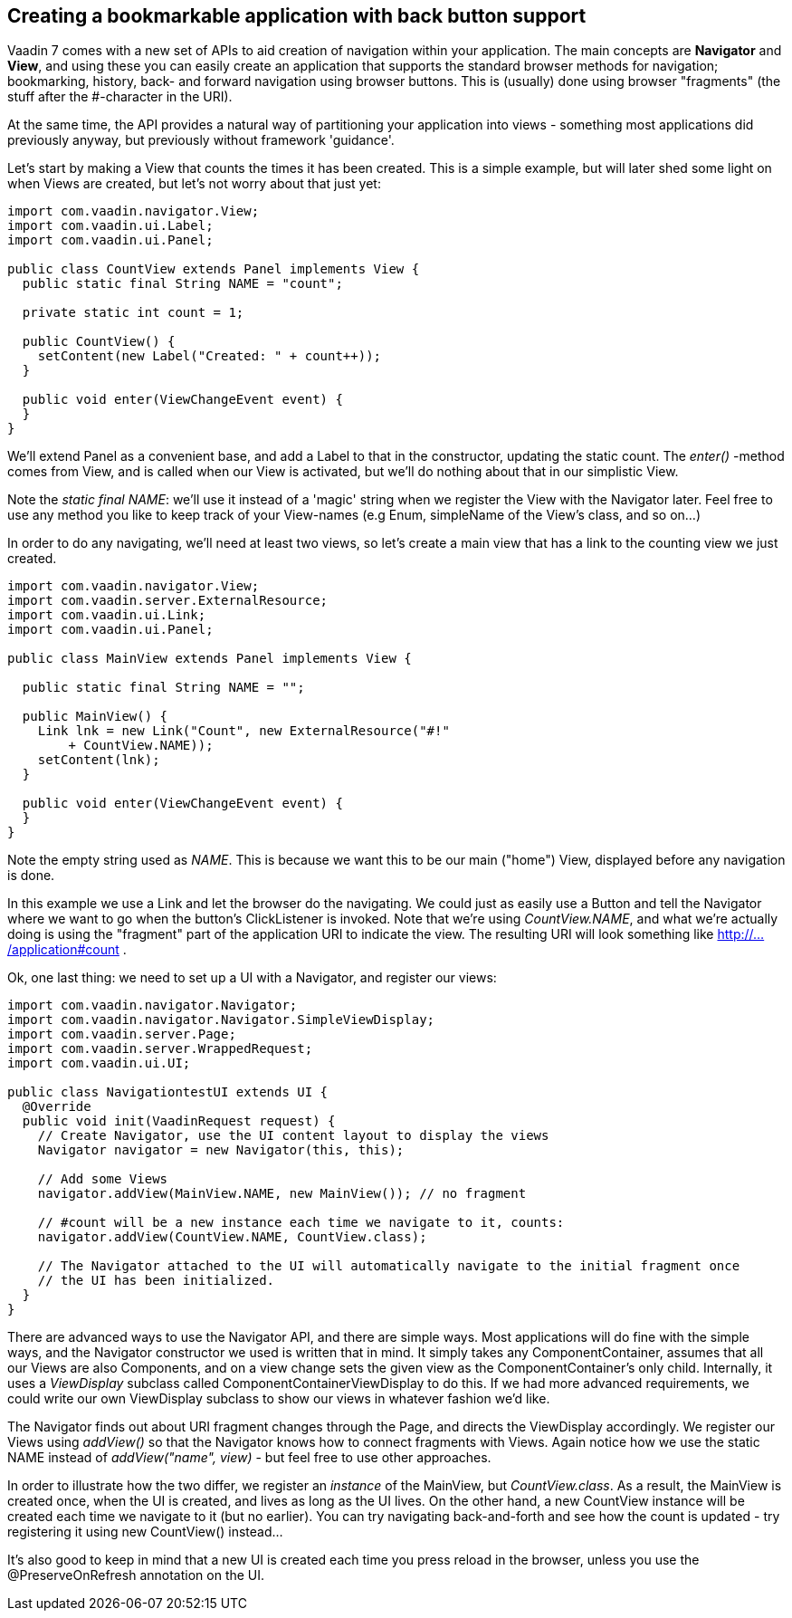 [[creating-a-bookmarkable-application-with-back-button-support]]
Creating a bookmarkable application with back button support
------------------------------------------------------------

Vaadin 7 comes with a new set of APIs to aid creation of navigation
within your application. The main concepts are *Navigator* and *View*,
and using these you can easily create an application that supports the
standard browser methods for navigation; bookmarking, history, back- and
forward navigation using browser buttons. This is (usually) done using
browser "fragments" (the stuff after the #-character in the URI).

At the same time, the API provides a natural way of partitioning your
application into views - something most applications did previously
anyway, but previously without framework 'guidance'.

Let's start by making a View that counts the times it has been created.
This is a simple example, but will later shed some light on when Views
are created, but let's not worry about that just yet:

[source,java]
....
import com.vaadin.navigator.View;
import com.vaadin.ui.Label;
import com.vaadin.ui.Panel;

public class CountView extends Panel implements View {
  public static final String NAME = "count";

  private static int count = 1;

  public CountView() {
    setContent(new Label("Created: " + count++));
  }

  public void enter(ViewChangeEvent event) {
  }
}
....

We'll extend Panel as a convenient base, and add a Label to that in the
constructor, updating the static count. The _enter()_ -method comes from
View, and is called when our View is activated, but we'll do nothing
about that in our simplistic View.

Note the _static final NAME_: we'll use it instead of a 'magic' string
when we register the View with the Navigator later. Feel free to use any
method you like to keep track of your View-names (e.g Enum, simpleName
of the View's class, and so on…)

In order to do any navigating, we'll need at least two views, so let's
create a main view that has a link to the counting view we just created.

[source,java]
....
import com.vaadin.navigator.View;
import com.vaadin.server.ExternalResource;
import com.vaadin.ui.Link;
import com.vaadin.ui.Panel;

public class MainView extends Panel implements View {

  public static final String NAME = "";

  public MainView() {
    Link lnk = new Link("Count", new ExternalResource("#!"
        + CountView.NAME));
    setContent(lnk);
  }

  public void enter(ViewChangeEvent event) {
  }
}
....

Note the empty string used as _NAME_. This is because we want this to be
our main ("home") View, displayed before any navigation is done.

In this example we use a Link and let the browser do the navigating. We
could just as easily use a Button and tell the Navigator where we want
to go when the button's ClickListener is invoked. Note that we're using
_CountView.NAME_, and what we're actually doing is using the "fragment"
part of the application URI to indicate the view. The resulting URI will
look something like http://.../application#count .

Ok, one last thing: we need to set up a UI with a Navigator, and
register our views:

[source,java]
....
import com.vaadin.navigator.Navigator;
import com.vaadin.navigator.Navigator.SimpleViewDisplay;
import com.vaadin.server.Page;
import com.vaadin.server.WrappedRequest;
import com.vaadin.ui.UI;

public class NavigationtestUI extends UI {
  @Override
  public void init(VaadinRequest request) {
    // Create Navigator, use the UI content layout to display the views
    Navigator navigator = new Navigator(this, this);

    // Add some Views
    navigator.addView(MainView.NAME, new MainView()); // no fragment

    // #count will be a new instance each time we navigate to it, counts:
    navigator.addView(CountView.NAME, CountView.class);

    // The Navigator attached to the UI will automatically navigate to the initial fragment once
    // the UI has been initialized.
  }
}
....

There are advanced ways to use the Navigator API, and there are simple
ways. Most applications will do fine with the simple ways, and the
Navigator constructor we used is written that in mind. It simply takes
any ComponentContainer, assumes that all our Views are also Components,
and on a view change sets the given view as the ComponentContainer's
only child. Internally, it uses a _ViewDisplay_ subclass called
ComponentContainerViewDisplay to do this. If we had more advanced
requirements, we could write our own ViewDisplay subclass to show our
views in whatever fashion we'd like.

The Navigator finds out about URI fragment changes through the Page, and
directs the ViewDisplay accordingly. We register our Views using
_addView()_ so that the Navigator knows how to connect fragments with
Views. Again notice how we use the static NAME instead of
_addView("name", view)_ - but feel free to use other approaches.

In order to illustrate how the two differ, we register an _instance_ of
the MainView, but _CountView.class_. As a result, the MainView is
created once, when the UI is created, and lives as long as the UI lives.
On the other hand, a new CountView instance will be created each time we
navigate to it (but no earlier). You can try navigating back-and-forth
and see how the count is updated - try registering it using new
CountView() instead…

It's also good to keep in mind that a new UI is created each time you
press reload in the browser, unless you use the @PreserveOnRefresh
annotation on the UI.
